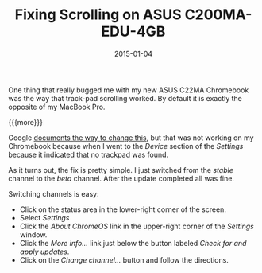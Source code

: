 #+TITLE: Fixing Scrolling on ASUS C200MA-EDU-4GB
#+DATE: 2015-01-04
#+HUGO_BASE_DIR: ../hugo-site/
#+HUGO_SECTION: posts
#+HUGO_TAGS: chromebook

One thing that really bugged me with my new ASUS C22MA Chromebook was
the way that track-pad scrolling worked.  By default it is exactly the
opposite of my MacBook Pro.

{{{more}}}

Google [[https://support.google.com/chromebook/answer/2583287?hl%3Den][documents the way to change this]], but that was not working on
my Chromebook because when I went to the /Device/ section of the
/Settings/ because it indicated that no trackpad was found.

As it turns out, the fix is pretty simple.  I just switched from the
/stable/ channel to the /beta/ channel.  After the update completed
all was fine.

Switching channels is easy:

- Click on the status area in the lower-right corner of the screen.
- Select /Settings/
- Click the /About ChromeOS/ link in the upper-right corner of the
  /Settings/ window.
- Click the /More info.../ link just below the button labeled /Check
  for and apply updates/.
- Click on the /Change channel.../ button and follow the directions.



